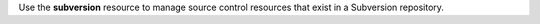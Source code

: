 .. The contents of this file may be included in multiple topics (using the includes directive).
.. The contents of this file should be modified in a way that preserves its ability to appear in multiple topics.

Use the **subversion** resource to manage source control resources that exist in a Subversion repository.
